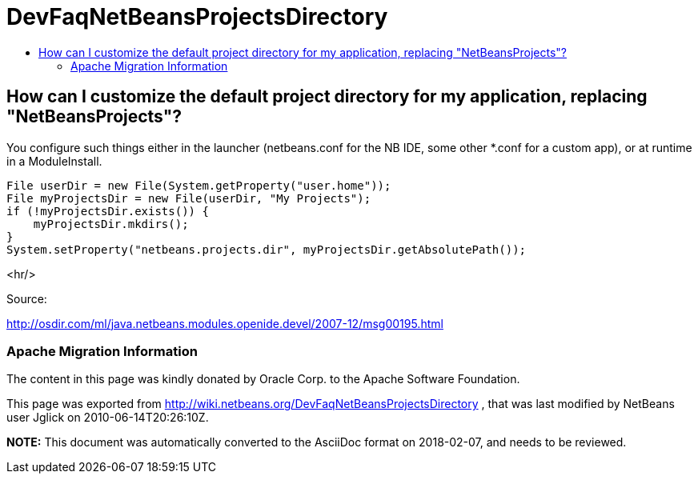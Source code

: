 // 
//     Licensed to the Apache Software Foundation (ASF) under one
//     or more contributor license agreements.  See the NOTICE file
//     distributed with this work for additional information
//     regarding copyright ownership.  The ASF licenses this file
//     to you under the Apache License, Version 2.0 (the
//     "License"); you may not use this file except in compliance
//     with the License.  You may obtain a copy of the License at
// 
//       http://www.apache.org/licenses/LICENSE-2.0
// 
//     Unless required by applicable law or agreed to in writing,
//     software distributed under the License is distributed on an
//     "AS IS" BASIS, WITHOUT WARRANTIES OR CONDITIONS OF ANY
//     KIND, either express or implied.  See the License for the
//     specific language governing permissions and limitations
//     under the License.
//

= DevFaqNetBeansProjectsDirectory
:jbake-type: wiki
:jbake-tags: wiki, devfaq, needsreview
:jbake-status: published
:keywords: Apache NetBeans wiki DevFaqNetBeansProjectsDirectory
:description: Apache NetBeans wiki DevFaqNetBeansProjectsDirectory
:toc: left
:toc-title:
:syntax: true

== How can I customize the default project directory for my application, replacing "NetBeansProjects"?

You configure such things either in the launcher (netbeans.conf for the NB IDE, some other *.conf for a custom app), or at runtime in a ModuleInstall. 

[source,java]
----

File userDir = new File(System.getProperty("user.home"));
File myProjectsDir = new File(userDir, "My Projects");
if (!myProjectsDir.exists()) {
    myProjectsDir.mkdirs();
}
System.setProperty("netbeans.projects.dir", myProjectsDir.getAbsolutePath());
----

<hr/>

Source:

link:http://osdir.com/ml/java.netbeans.modules.openide.devel/2007-12/msg00195.html[http://osdir.com/ml/java.netbeans.modules.openide.devel/2007-12/msg00195.html]

=== Apache Migration Information

The content in this page was kindly donated by Oracle Corp. to the
Apache Software Foundation.

This page was exported from link:http://wiki.netbeans.org/DevFaqNetBeansProjectsDirectory[http://wiki.netbeans.org/DevFaqNetBeansProjectsDirectory] , 
that was last modified by NetBeans user Jglick 
on 2010-06-14T20:26:10Z.


*NOTE:* This document was automatically converted to the AsciiDoc format on 2018-02-07, and needs to be reviewed.
